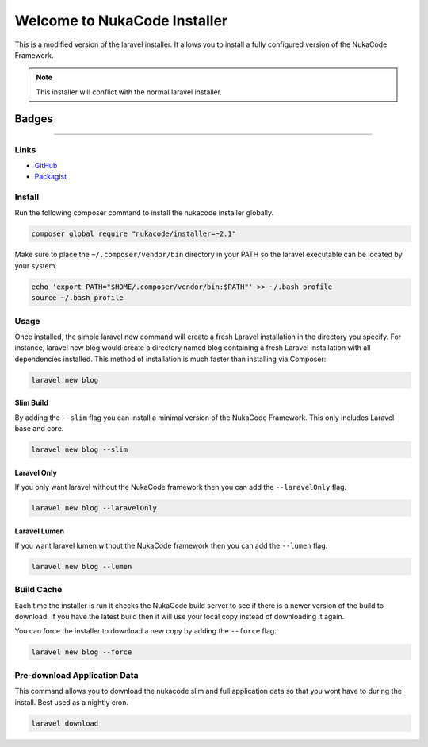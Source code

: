 Welcome to NukaCode Installer
================================
This is a modified version of the laravel installer. It allows you to install a fully configured version of the NukaCode Framework.

.. note:: This installer will conflict with the normal laravel installer.

=======
Badges
=======
.. image:: https://scrutinizer-ci.com/g/NukaCode/installer/badges/quality-score.png?b=master
    :target: https://scrutinizer-ci.com/g/NukaCode/installer/?branch=master
.. image:: https://poser.pugx.org/nukacode/installer/v/stable.svg
    :target: https://packagist.org/packages/nukacode/installer
.. image:: https://poser.pugx.org/nukacode/installer/downloads.svg
    :target: https://packagist.org/packages/nukacode/installer
.. image:: https://poser.pugx.org/nukacode/installer/license.svg
    :target: https://packagist.org/packages/nukacode/installer

=====

Links
------
* `GitHub <https://github.com/NukaCode/installer>`_
* `Packagist <https://packagist.org/packages/nukacode/installer>`_


Install
-------
Run the following composer command to install the nukacode installer globally.

.. code::

    composer global require "nukacode/installer=~2.1"

Make sure to place the ``~/.composer/vendor/bin`` directory in your PATH so the laravel executable can be located by your system.

.. code::

    echo 'export PATH="$HOME/.composer/vendor/bin:$PATH"' >> ~/.bash_profile
    source ~/.bash_profile

Usage
-----
Once installed, the simple laravel new command will create a fresh Laravel installation in the directory you specify.
For instance, laravel new blog would create a directory named blog containing a fresh Laravel installation with all dependencies installed.
This method of installation is much faster than installing via Composer:

.. code::

    laravel new blog

Slim Build
~~~~~~~~~~
By adding the ``--slim`` flag you can install a minimal version of the NukaCode Framework. This only includes Laravel base and core.

.. code::

    laravel new blog --slim

Laravel Only
~~~~~~~~~~~~
If you only want laravel without the NukaCode framework then you can add the ``--laravelOnly`` flag.

.. code::

    laravel new blog --laravelOnly

Laravel Lumen
~~~~~~~~~~~~~
If you want laravel lumen without the NukaCode framework then you can add the ``--lumen`` flag.

.. code::

    laravel new blog --lumen

Build Cache
-----------
Each time the installer is run it checks the NukaCode build server to see if there is a newer version of the build to download.
If you have the latest build then it will use your local copy instead of downloading it again.

You can force the installer to download a new copy by adding the ``--force`` flag.

.. code::

    laravel new blog --force

Pre-download Application Data
-----------------------------
This command allows you to download the nukacode slim and full application data so that you wont have to during the install. Best used as a nightly cron.

.. code::

    laravel download